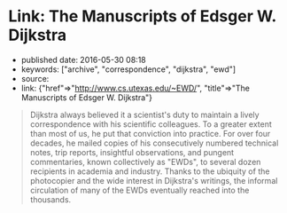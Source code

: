 * Link: The Manuscripts of Edsger W. Dijkstra
  :PROPERTIES:
  :CUSTOM_ID: link-the-manuscripts-of-edsger-w.-dijkstra
  :END:

- published date: 2016-05-30 08:18
- keywords: ["archive", "correspondence", "dijkstra", "ewd"]
- source:
- link: {"href"=>"http://www.cs.utexas.edu/~EWD/", "title"=>"The Manuscripts of Edsger W. Dijkstra"}

#+BEGIN_QUOTE
  Dijkstra always believed it a scientist's duty to maintain a lively correspondence with his scientific colleagues. To a greater extent than most of us, he put that conviction into practice. For over four decades, he mailed copies of his consecutively numbered technical notes, trip reports, insightful observations, and pungent commentaries, known collectively as "EWDs", to several dozen recipients in academia and industry. Thanks to the ubiquity of the photocopier and the wide interest in Dijkstra's writings, the informal circulation of many of the EWDs eventually reached into the thousands.
#+END_QUOTE
